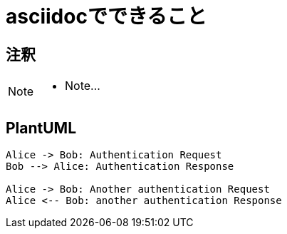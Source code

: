 = asciidocでできること

== 注釈

[NOTE]
====
* Note...
====

== PlantUML

[plantuml]
----
Alice -> Bob: Authentication Request
Bob --> Alice: Authentication Response

Alice -> Bob: Another authentication Request
Alice <-- Bob: another authentication Response
----